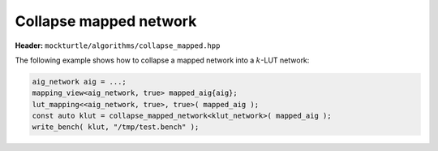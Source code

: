 Collapse mapped network
-----------------------

**Header:** ``mockturtle/algorithms/collapse_mapped.hpp``

The following example shows how to collapse a mapped network into a
:math:`k`-LUT network:

.. code-block:: c++

   aig_network aig = ...;
   mapping_view<aig_network, true> mapped_aig{aig};
   lut_mapping<<aig_network, true>, true>( mapped_aig );
   const auto klut = collapse_mapped_network<klut_network>( mapped_aig );
   write_bench( klut, "/tmp/test.bench" );

.. doxygenfunction:: mockturtle::collapse_mapped_network
